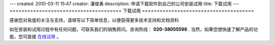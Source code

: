 ---
created: 2010-03-11 15:47
creator: 潘俊勇
description: 申请下载软件到自己的公司安装试用
title: 下载试用
---
======================================
下载试用
======================================

感谢您对易度的关注与支持，请填写以下简单信息，以便获得更多技术支持和文档资料

如在安装和试用过程中有任何问题，可联系我们的销售顾问。咨询热线： **020-38055596** .
当然，如果您想快速了解产品的功能，您可直接 `在线试用 <http://projects.easydo.cn>`__ 。

.. raw:: html


    <div id="nabblesignup" style="width: 100%">
         <iframe name="signupFrame" id="signupFrame" width="100%" height="620px" scrolling="no" frameborder="0" src="http://zopen.easydo.cn/default/sales/inquiry_form/@@@zopen.sales.survey?product:list=项目管理">
         </iframe>
    </div>

    <div style="display:none">
        <script type="text/javascript">
            var _bdhmProtocol = (("https:" == document.location.protocol) ? " https://" : " http://");
            document.write(unescape("%3Cscript src='" + _bdhmProtocol + "hm.baidu.com/h.js%3F014062e559e26c1cf0711bcec4e573ae' type='text/javascript'%3E%3C/script%3E"));
        </script>
    </div>
